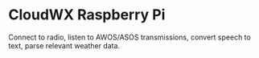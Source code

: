 * CloudWX Raspberry Pi

Connect to radio, listen to AWOS/ASOS transmissions, convert speech to text, parse relevant weather data.
